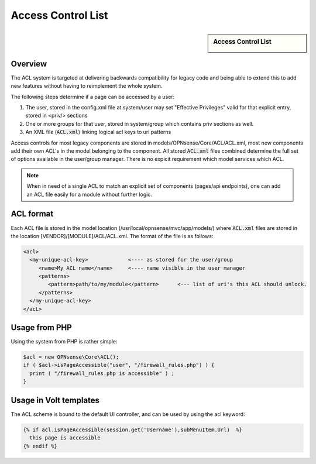 ===================
Access Control List
===================

.. sidebar:: Access Control List

    .. image:: images/acl-finger-print.jpg

--------
Overview
--------

The ACL system is targeted at delivering backwards compatibility
for legacy code and being able to extend this to add new
features without having to reimplement the whole system.

The following steps determine if a page can be accessed by a user:

#. The user, stored in the config.xml file at system/user may set "Effective Privileges" valid for that explicit entry, stored in <priv/> sections
#. One or more groups for that user, stored in system/group which contains priv sections as well.
#. An XML file (:code:`ACL.xml`) linking logical acl keys to uri patterns

Access controls for most legacy components are stored in models/OPNsense/Core/ACL/ACL.xml, most new components add their own
ACL's in the model belonging to the component. All stored :code:`ACL.xml` files combined determine the full set of options available
in the user/group manager. There is no expicit requirement which model services which ACL.

.. Note::

    When in need of a single ACL to match an explicit set of components (pages/api endpoints), one can add an ACL file easily
    for a module without further logic. 

---------------
ACL format
---------------

Each ACL file is stored in the model location (/usr/local/opnsense/mvc/app/models/) where :code:`ACL.xml` files
are stored in the location [VENDOR]/[MODULE]/ACL/ACL.xml. The format of the file is as follows:

.. code-block:: html

  <acl>
    <my-unique-acl-key>             <---- as stored for the user/group
       <name>My ACL name</name>     <---- name visible in the user manager
       <patterns>
          <pattern>path/to/my/module</pattern>      <--- list of uri's this ACL should unlock.
       </patterns>
    </my-unique-acl-key>
  </acL>


--------------
Usage from PHP
--------------

Using the system from PHP is rather simple:

.. code-block:: php

    $acl = new OPNsense\Core\ACL();
    if ( $acl->isPageAccessible("user", "/firewall_rules.php") ) {
      print ( "/firewall_rules.php is accessible" ) ;
    }

-----------------------
Usage in Volt templates
-----------------------

The ACL scheme is bound to the default UI controller, and can be used by
using the acl keyword:

.. code-block:: jinja

    {% if acl.isPageAccessible(session.get('Username'),subMenuItem.Url)  %}
      this page is accessible
    {% endif %}
